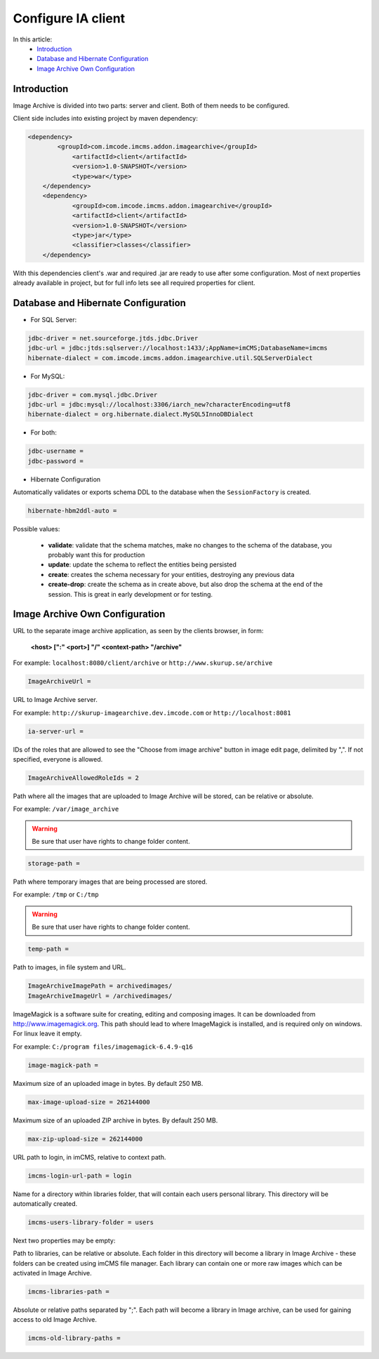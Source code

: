 Configure IA client
===================

In this article:
    - `Introduction`_
    - `Database and Hibernate Configuration`_
    - `Image Archive Own Configuration`_

Introduction
------------

Image Archive is divided into two parts: server and client. Both of them needs to be configured.

Client side includes into existing project by maven dependency:

.. code-block:: maven

    <dependency>
	    <groupId>com.imcode.imcms.addon.imagearchive</groupId>
		<artifactId>client</artifactId>
		<version>1.0-SNAPSHOT</version>
		<type>war</type>
	</dependency>
	<dependency>
		<groupId>com.imcode.imcms.addon.imagearchive</groupId>
		<artifactId>client</artifactId>
		<version>1.0-SNAPSHOT</version>
		<type>jar</type>
		<classifier>classes</classifier>
	</dependency>

With this dependencies client's .war and required .jar are ready to use after some configuration. Most of next properties already available in project, but for full info lets see all required properties for client.

Database and Hibernate Configuration
------------------------------------

* For SQL Server:
.. code-block:: properties

        jdbc-driver = net.sourceforge.jtds.jdbc.Driver
        jdbc-url = jdbc:jtds:sqlserver://localhost:1433/;AppName=imCMS;DatabaseName=imcms
        hibernate-dialect = com.imcode.imcms.addon.imagearchive.util.SQLServerDialect


* For MySQL:
.. code-block:: properties

        jdbc-driver = com.mysql.jdbc.Driver
        jdbc-url = jdbc:mysql://localhost:3306/iarch_new?characterEncoding=utf8
        hibernate-dialect = org.hibernate.dialect.MySQL5InnoDBDialect


* For both:
.. code-block:: properties

        jdbc-username =
        jdbc-password =


* Hibernate Configuration

Automatically validates or exports schema DDL to the database when the ``SessionFactory`` is created.

.. code-block:: properties

    hibernate-hbm2ddl-auto =


Possible values:

   - **validate**: validate that the schema matches, make no changes to the schema of the database, you probably want this for production

   - **update**: update the schema to reflect the entities being persisted

   - **create**: creates the schema necessary for your entities, destroying any previous data

   - **create-drop**: create the schema as in create above, but also drop the schema at the end of the session. This is great in early development or for testing.

Image Archive Own Configuration
-------------------------------

URL to the separate image archive application, as seen by the clients browser, in form:

   **<host> [":" <port>] "/" <context-path> "/archive"**

For example: ``localhost:8080/client/archive`` or ``http://www.skurup.se/archive``

.. code-block:: properties

    ImageArchiveUrl =


URL to Image Archive server.

For example: ``http://skurup-imagearchive.dev.imcode.com`` or ``http://localhost:8081``

.. code-block:: properties

    ia-server-url =


IDs of the roles that are allowed to see the "Choose from image archive" button in image edit page, delimited by ",". If not specified, everyone is allowed.

.. code-block:: properties

    ImageArchiveAllowedRoleIds = 2


Path where all the images that are uploaded to Image Archive will be stored, can be relative or absolute.

For example: ``/var/image_archive``

.. warning:: Be sure that user have rights to change folder content.
.. code-block:: properties

        storage-path =


Path where temporary images that are being processed are stored.

For example: ``/tmp`` or ``C:/tmp``

.. warning:: Be sure that user have rights to change folder content.
.. code-block:: properties

        temp-path =


Path to images, in file system and URL.

.. code-block:: properties

    ImageArchiveImagePath = archivedimages/
    ImageArchiveImageUrl = /archivedimages/


ImageMagick is a software suite for creating, editing and composing images. It can be downloaded from http://www.imagemagick.org. This path should lead to where ImageMagick is installed, and is required only on windows. For linux leave it empty.

For example: ``C:/program files/imagemagick-6.4.9-q16``

.. code-block:: properties

        image-magick-path =


Maximum size of an uploaded image in bytes. By default 250 MB.

.. code-block:: properties

        max-image-upload-size = 262144000


Maximum size of an uploaded ZIP archive in bytes. By default 250 MB.

.. code-block:: properties

        max-zip-upload-size = 262144000


URL path to login, in imCMS, relative to context path.

.. code-block:: properties

        imcms-login-url-path = login


Name for a directory within libraries folder, that will contain each users personal library.
This directory will be automatically created.

.. code-block:: properties

        imcms-users-library-folder = users


Next two properties may be empty:

Path to libraries, can be relative or absolute. Each folder in this directory will become a library in Image Archive - these folders can be created using imCMS file manager. Each library can contain one or more raw images which can be activated in Image Archive.

.. code-block:: properties

        imcms-libraries-path =


Absolute or relative paths separated by ";". Each path will become a library in Image archive, can be used for gaining access to old Image Archive.

.. code-block:: properties

        imcms-old-library-paths =

